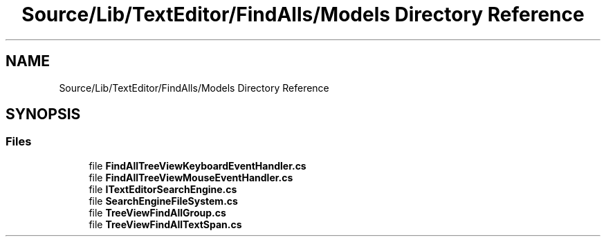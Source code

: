 .TH "Source/Lib/TextEditor/FindAlls/Models Directory Reference" 3 "Version 1.0.0" "Luthetus.Ide" \" -*- nroff -*-
.ad l
.nh
.SH NAME
Source/Lib/TextEditor/FindAlls/Models Directory Reference
.SH SYNOPSIS
.br
.PP
.SS "Files"

.in +1c
.ti -1c
.RI "file \fBFindAllTreeViewKeyboardEventHandler\&.cs\fP"
.br
.ti -1c
.RI "file \fBFindAllTreeViewMouseEventHandler\&.cs\fP"
.br
.ti -1c
.RI "file \fBITextEditorSearchEngine\&.cs\fP"
.br
.ti -1c
.RI "file \fBSearchEngineFileSystem\&.cs\fP"
.br
.ti -1c
.RI "file \fBTreeViewFindAllGroup\&.cs\fP"
.br
.ti -1c
.RI "file \fBTreeViewFindAllTextSpan\&.cs\fP"
.br
.in -1c
